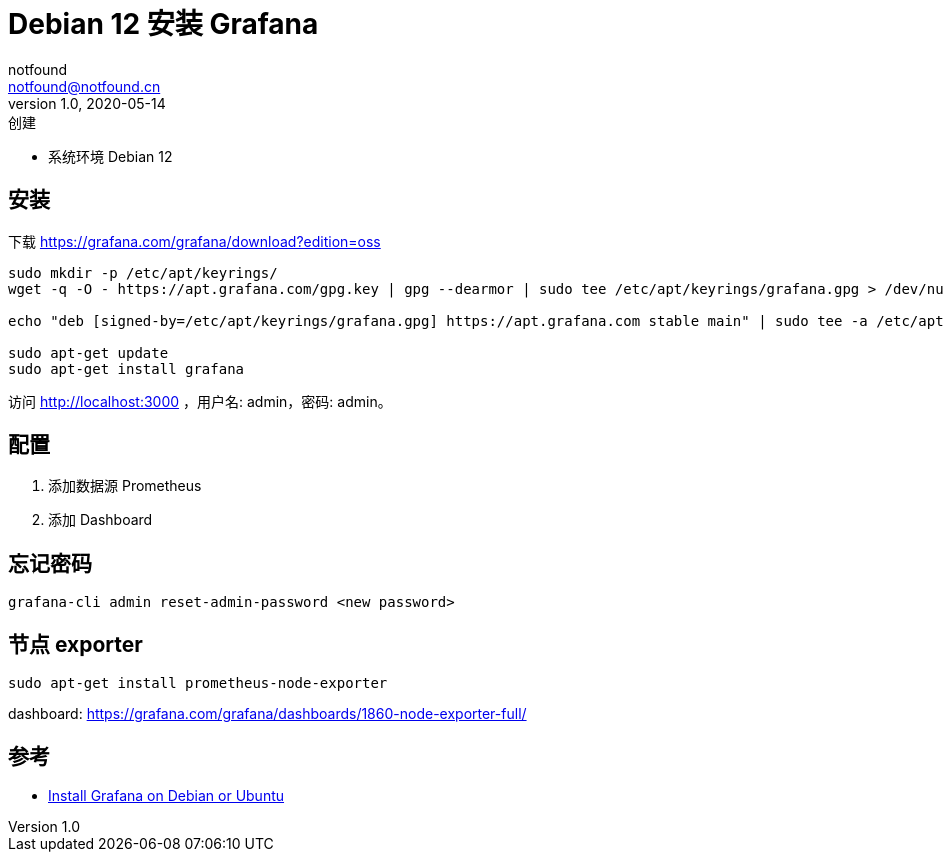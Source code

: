 = Debian 12 安装 Grafana
notfound <notfound@notfound.cn>
1.0, 2020-05-14: 创建
:sectanchors:

:page-slug: monitoring-grafana
:page-category: cloud-native
:page-tags: monitoring

* 系统环境 Debian 12

== 安装

下载 https://grafana.com/grafana/download?edition=oss

[source,bash]
----
sudo mkdir -p /etc/apt/keyrings/
wget -q -O - https://apt.grafana.com/gpg.key | gpg --dearmor | sudo tee /etc/apt/keyrings/grafana.gpg > /dev/null

echo "deb [signed-by=/etc/apt/keyrings/grafana.gpg] https://apt.grafana.com stable main" | sudo tee -a /etc/apt/sources.list.d/grafana.list

sudo apt-get update
sudo apt-get install grafana
----

访问 http://localhost:3000 ，用户名: admin，密码: admin。

== 配置

. 添加数据源 Prometheus
. 添加 Dashboard

== 忘记密码

[source,bash]
----
grafana-cli admin reset-admin-password <new password>
----

== 节点 exporter

[source,bash]
----
sudo apt-get install prometheus-node-exporter
----

dashboard: https://grafana.com/grafana/dashboards/1860-node-exporter-full/

== 参考

* https://grafana.com/docs/grafana/latest/setup-grafana/installation/debian/#install-from-apt-repository[Install Grafana on Debian or Ubuntu]
